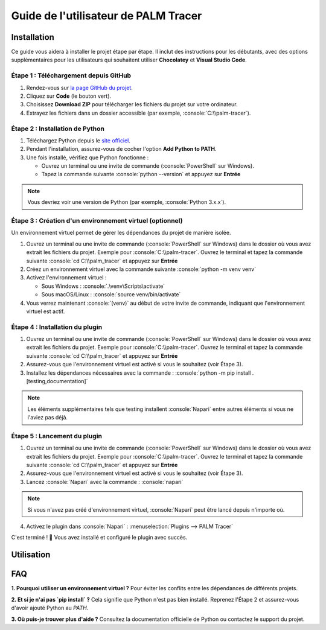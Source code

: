Guide de l'utilisateur de PALM Tracer
=====================================

.. role:: python(code)
   :language: python

.. role:: console(code)
   :language: console

Installation
------------

Ce guide vous aidera à installer le projet étape par étape.
Il inclut des instructions pour les débutants, avec des options supplémentaires pour les utilisateurs qui souhaitent utiliser **Chocolatey** et **Visual Studio Code**.


Étape 1 : Téléchargement depuis GitHub
^^^^^^^^^^^^^^^^^^^^^^^^^^^^^^^^^^^^^^

1. Rendez-vous sur `la page GitHub du projet <https://github.com/tmonseigne/palm-tracer>`_.
2. Cliquez sur **Code** (le bouton vert).
3. Choisissez **Download ZIP** pour télécharger les fichiers du projet sur votre ordinateur.
4. Extrayez les fichiers dans un dossier accessible (par exemple, :console:`C:\\palm-tracer`).


Étape 2 : Installation de Python
^^^^^^^^^^^^^^^^^^^^^^^^^^^^^^^^

1. Téléchargez Python depuis le `site officiel <https://www.python.org/downloads/>`_.
2. Pendant l'installation, assurez-vous de cocher l'option **Add Python to PATH**.
3. Une fois installé, vérifiez que Python fonctionne :

   - Ouvrez un terminal ou une invite de commande (:console:`PowerShell` sur Windows).
   - Tapez la commande suivante :console:`python --version` et appuyez sur **Entrée**

.. note::
   Vous devriez voir une version de Python (par exemple, :console:`Python 3.x.x`).


Étape 3 : Création d'un environnement virtuel (optionnel)
^^^^^^^^^^^^^^^^^^^^^^^^^^^^^^^^^^^^^^^^^^^^^^^^^^^^^^^^^

Un environnement virtuel permet de gérer les dépendances du projet de manière isolée.

1. Ouvrez un terminal ou une invite de commande (:console:`PowerShell` sur Windows) dans le dossier où vous avez extrait les fichiers du projet.
   Exemple pour :console:`C:\\palm-tracer`. Ouvrez le terminal et tapez la commande suivante  :console:`cd C:\\palm_tracer` et appuyez sur **Entrée**
2. Créez un environnement virtuel avec la commande suivante :console:`python -m venv venv`
3. Activez l'environnement virtuel :

   - Sous Windows : :console:`.\venv\Scripts\activate`
   - Sous macOS/Linux : :console:`source venv/bin/activate`

4. Vous verrez maintenant :console:`(venv)` au début de votre invite de commande, indiquant que l'environnement virtuel est actif.


Étape 4 : Installation du plugin
^^^^^^^^^^^^^^^^^^^^^^^^^^^^^^^^^^^^^^

1. Ouvrez un terminal ou une invite de commande (:console:`PowerShell` sur Windows) dans le dossier où vous avez extrait les fichiers du projet.
   Exemple pour :console:`C:\\palm-tracer`. Ouvrez le terminal et tapez la commande suivante  :console:`cd C:\\palm_tracer` et appuyez sur **Entrée**
2. Assurez-vous que l'environnement virtuel est activé si vous le souhaitez (voir Étape 3).
3. Installez les dépendances nécessaires avec la commande : :console:`python -m pip install .[testing,documentation]`

.. note::
   Les éléments supplémentaires tels que testing installent :console:`Napari` entre autres éléments si vous ne l'aviez pas déjà.

Étape 5 : Lancement du plugin
^^^^^^^^^^^^^^^^^^^^^^^^^^^^^

1. Ouvrez un terminal ou une invite de commande (:console:`PowerShell` sur Windows) dans le dossier où vous avez extrait les fichiers du projet.
   Exemple pour :console:`C:\\palm-tracer`. Ouvrez le terminal et tapez la commande suivante  :console:`cd C:\\palm_tracer` et appuyez sur **Entrée**
2. Assurez-vous que l'environnement virtuel est activé si vous le souhaitez (voir Étape 3).
3. Lancez :console:`Napari` avec la commande : :console:`napari`

.. note::
   Si vous n'avez pas créé d'environnement virtuel, :console:`Napari` peut être lancé depuis n'importe où.

4. Activez le plugin dans :console:`Napari` : :menuselection:`Plugins --> PALM Tracer`

C'est terminé ! 🎉 Vous avez installé et configuré le plugin avec succès.

Utilisation
-----------


FAQ
---

**1. Pourquoi utiliser un environnement virtuel ?**
Pour éviter les conflits entre les dépendances de différents projets.

**2. Et si je n'ai pas `pip install` ?**
Cela signifie que Python n'est pas bien installé. Reprenez l'Étape 2 et assurez-vous d'avoir ajouté Python au `PATH`.

**3. Où puis-je trouver plus d'aide ?**
Consultez la documentation officielle de Python ou contactez le support du projet.
